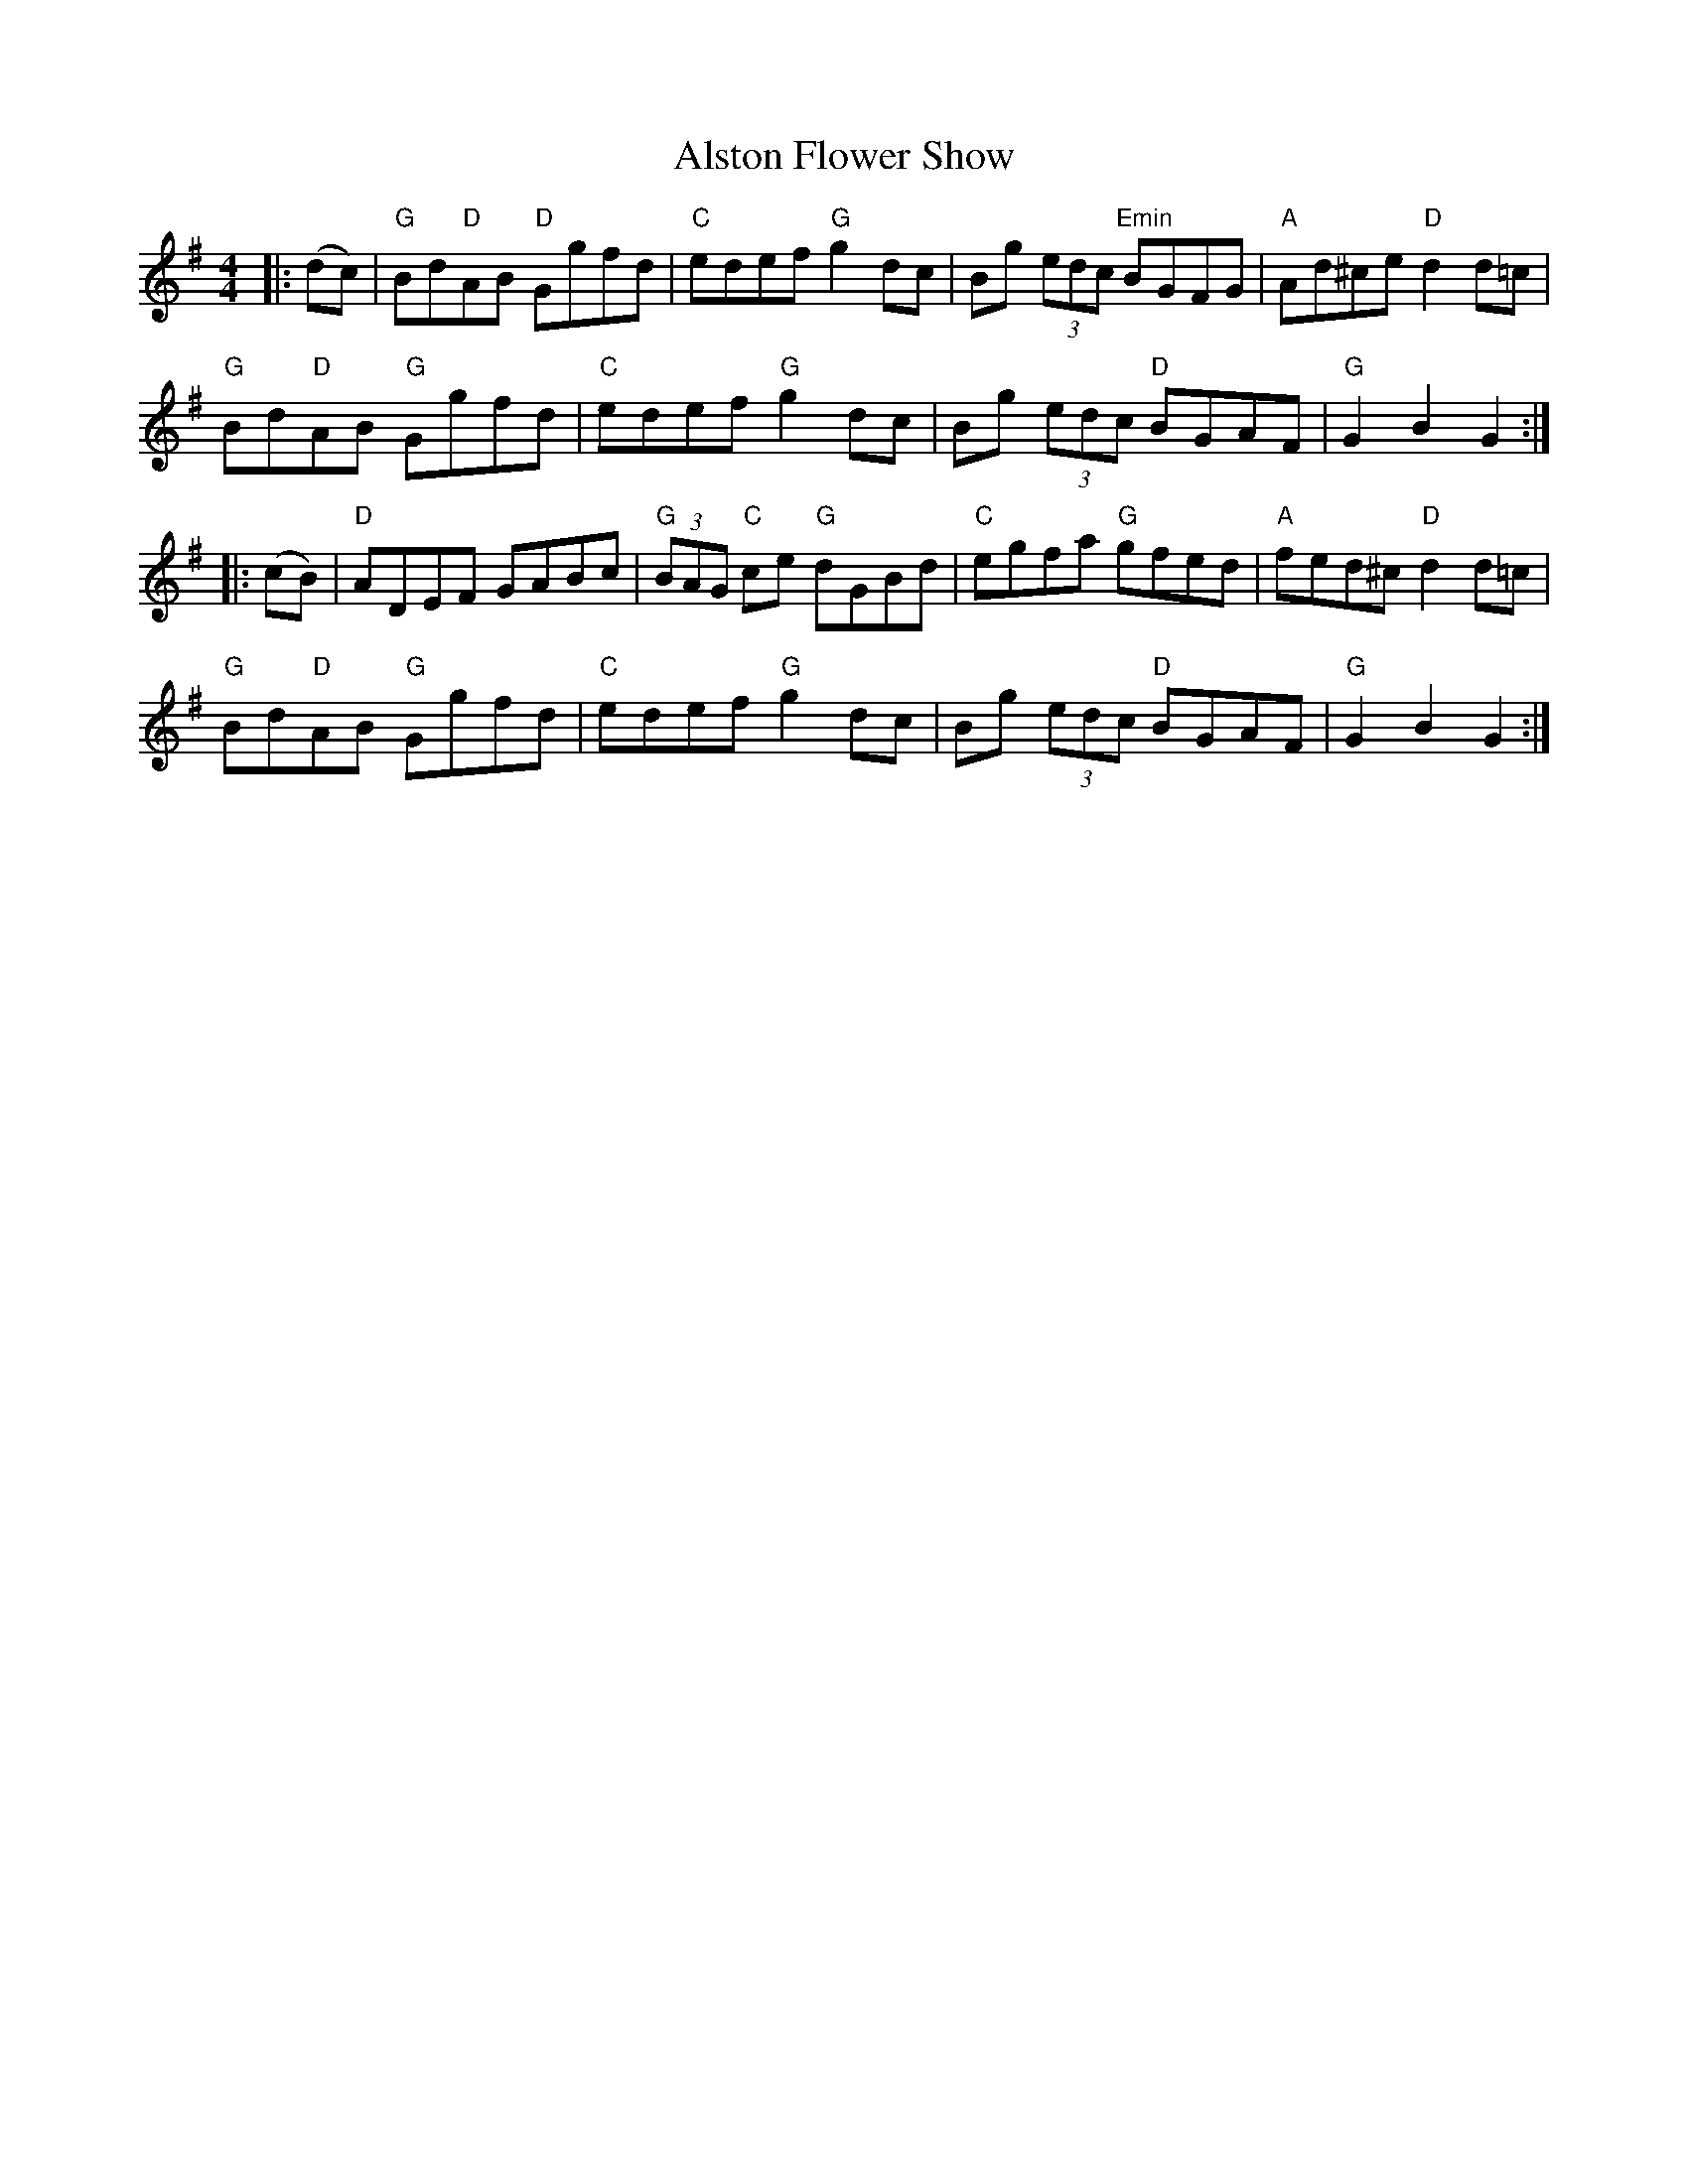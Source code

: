 X:11
T:Alston Flower Show
M:4/4
L:1/8
S:Darcie's TrTuneSbk Vo.2 (1998) p. 2
R:Hornpipe
Z: Wosika
K:GIon
|:(dc)| "G"Bd"D"AB "D"Ggfd| "C"edef "G"g2dc| Bg (3edc "Emin"BGFG| "A"Ad^ce "D"d2d=c|
"G"Bd"D"AB "G"Ggfd| "C"edef "G"g2 dc| Bg (3edc "D"BGAF| "G"G2 B2 G2:|
|:(cB)| "D"ADEF GABc| "G"(3BAG "C"ce "G"dGBd| "C"egfa "G"gfed| "A"fed^c "D"d2d=c|
"G"Bd"D"AB "G"Ggfd| "C"edef "G"g2 dc| Bg (3edc "D"BGAF| "G"G2 B2 G2:|
